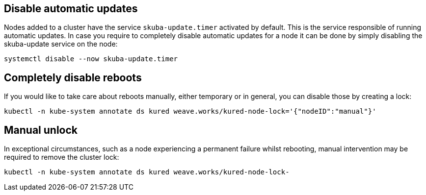 == Disable automatic updates

Nodes added to a cluster have the service `skuba-update.timer` activated by default. This is the service responsible of running automatic updates. In case you require to completely disable automatic updates for a node it can be done by simply disabling the skuba-update service on the node:
----
systemctl disable --now skuba-update.timer
----

== Completely disable reboots

If you would like to take care about reboots manually, either temporary or in general, you can disable those by creating a lock:
----
kubectl -n kube-system annotate ds kured weave.works/kured-node-lock='{"nodeID":"manual"}'
----

== Manual unlock

In exceptional circumstances, such as a node experiencing a permanent failure whilst rebooting, manual intervention may be required to remove the cluster lock:
----
kubectl -n kube-system annotate ds kured weave.works/kured-node-lock-
----
